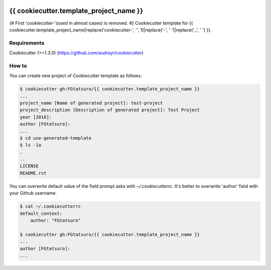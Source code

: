 |Build Status|

{{ cookiecutter.template_project_name }}
==================================================

{# First 'cookiecutter-'(used in almost cases) is removed. #}
Cookiecutter template for {{ cookiecutter.template_project_name|replace('cookiecutter-', '', 1)|replace('-', ' ')|replace('_', ' ') }}.

Requirements
------------

Cookiecutter (>=1.3.0) (https://github.com/audreyr/cookiecutter)

How to
------

You can create new project of Cookiecutter template as follows.

.. code:: bash

    $ cookiecutter gh:FGtatsuro/{{ cookiecutter.template_project_name }}
    ...
    project_name [Name of generated project]: test-project
    project_description [Description of generated project]: Test Project
    year [2016]:
    author [FGtatsuro]:
    ...
    $ cd use-generated-template
    $ ls -1a
    .
    ..
    LICENSE
    README.rst

You can overwrite default value of the field prompt asks with `~/.cookiecutterrc`.
It's better to overwrite 'author' field with your Github username.

.. code:: bash

    $ cat ~/.cookiecutterrc
    default_context:
        author: "FGtatsuro"
    
    $ cookiecutter gh:FGtatsuro/{{ cookiecutter.template_project_name }}
    ...
    author [FGtatsuro]: 
    ...

.. |Build Status| image:: https://travis-ci.org/FGtatsuro/{{ cookiecutter.template_project_name }}.svg?branch=master
   :target: https://travis-ci.org/FGtatsuro/{{ cookiecutter.template_project_name }}


